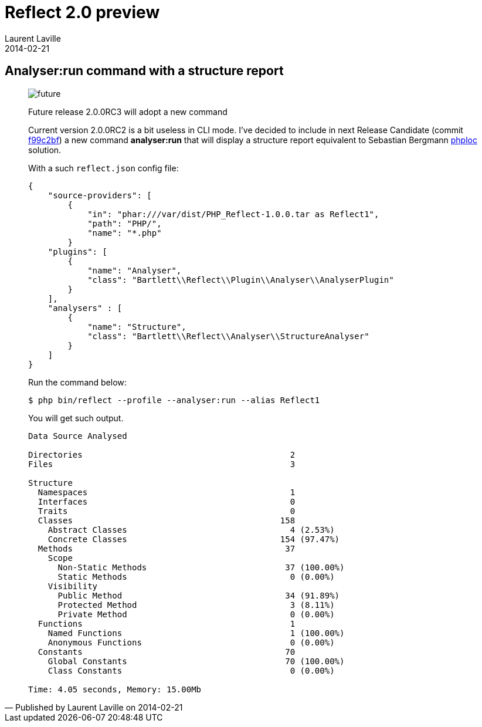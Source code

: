 :doctitle:    Reflect 2.0 preview
:description: Analysers
:iconsfont: font-awesome
:imagesdir: ./images
:author:    Laurent Laville
:revdate:   2014-02-21
:pubdate:   Fri, 21 Feb 2014 11:41:37 +0100
:summary:   Analyser:run command with a structure report
:jumbotron:
:jumbotron-fullwidth:
:footer-fullwidth:


[id="post-8"]
== {summary}

[quote,Published by {author} on {revdate}]
____
image:icons/font-awesome/clock-o.png[alt="future",icon="clock-o",size="4x"]

[role="lead"]
Future release 2.0.0RC3 will adopt a new command

Current version 2.0.0RC2 is a bit useless in CLI mode. I've decided to include in next
Release Candidate
(commit https://github.com/llaville/php-reflect/commit/f99c2bfebb1c73e49d0777157087bb01cc851be9[f99c2bf])
a new command *analyser:run* that will display a structure report
equivalent to Sebastian Bergmann https://github.com/sebastianbergmann/phploc[phploc] solution.

With a such `reflect.json` config file:
----
{
    "source-providers": [
        {
            "in": "phar:///var/dist/PHP_Reflect-1.0.0.tar as Reflect1",
            "path": "PHP/",
            "name": "*.php"
        }
    "plugins": [
        {
            "name": "Analyser",
            "class": "Bartlett\\Reflect\\Plugin\\Analyser\\AnalyserPlugin"
        }
    ],
    "analysers" : [
        {
            "name": "Structure",
            "class": "Bartlett\\Reflect\\Analyser\\StructureAnalyser"
        }
    ]
}
----

Run the command below:
----
$ php bin/reflect --profile --analyser:run --alias Reflect1
----

You will get such output.
----
Data Source Analysed

Directories                                          2
Files                                                3

Structure
  Namespaces                                         1
  Interfaces                                         0
  Traits                                             0
  Classes                                          158
    Abstract Classes                                 4 (2.53%)
    Concrete Classes                               154 (97.47%)
  Methods                                           37
    Scope
      Non-Static Methods                            37 (100.00%)
      Static Methods                                 0 (0.00%)
    Visibility
      Public Method                                 34 (91.89%)
      Protected Method                               3 (8.11%)
      Private Method                                 0 (0.00%)
  Functions                                          1
    Named Functions                                  1 (100.00%)
    Anonymous Functions                              0 (0.00%)
  Constants                                         70
    Global Constants                                70 (100.00%)
    Class Constants                                  0 (0.00%)

Time: 4.05 seconds, Memory: 15.00Mb
----
____
